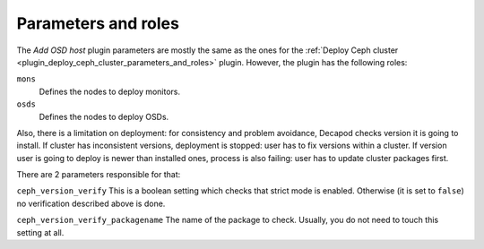 .. _plugin_add_osd_parameters_and_roles:

====================
Parameters and roles
====================

The *Add OSD host* plugin parameters are mostly the same as the ones for the
:ref:`Deploy Ceph cluster <plugin_deploy_ceph_cluster_parameters_and_roles>`
plugin. However, the plugin has the following roles:

``mons``
 Defines the nodes to deploy monitors.

``osds``
 Defines the nodes to deploy OSDs.

Also, there is a limitation on deployment: for consistency and problem
avoidance, Decapod checks version it is going to install. If cluster has
inconsistent versions, deployment is stopped: user has to fix versions
within a cluster. If version user is going to deploy is newer than
installed ones, process is also failing: user has to update cluster
packages first.

There are 2 parameters responsible for that:

``ceph_version_verify``
This is a boolean setting which checks that strict mode is enabled.
Otherwise (it is set to ``false``) no verification described above is
done.

``ceph_version_verify_packagename``
The name of the package to check. Usually, you do not need to touch this
setting at all.
